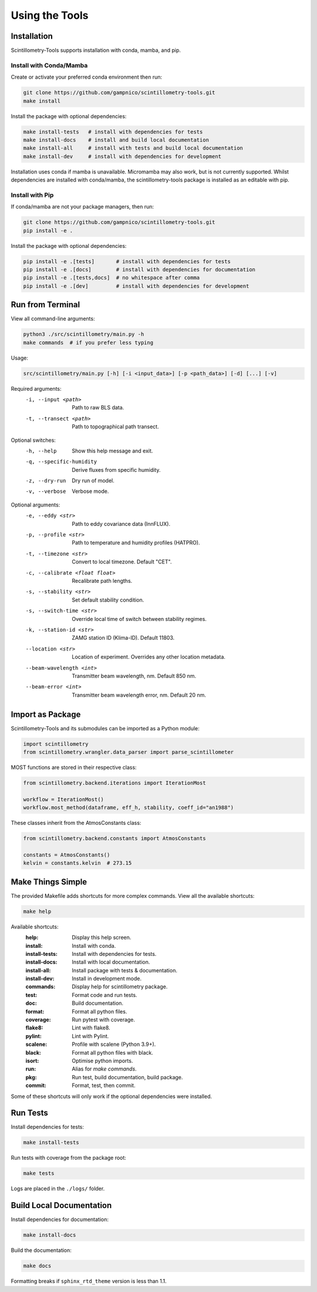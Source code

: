 .. Copyright 2023 Scintillometry-Tools Contributors.

   Licensed under the Apache License, Version 2.0 (the "License");
   you may not use this file except in compliance with the License.
   You may obtain a copy of the License at

      https://www.apache.org/licenses/LICENSE-2.0

   Unless required by applicable law or agreed to in writing, software
   distributed under the License is distributed on an "AS IS" BASIS,
   WITHOUT WARRANTIES OR CONDITIONS OF ANY KIND, either express or implied.
   See the License for the specific language governing permissions and
   limitations under the License.

   =====

Using the Tools
===============

Installation
------------

Scintillometry-Tools supports installation with conda, mamba, and pip.

Install with Conda/Mamba
************************

Create or activate your preferred conda environment then run:

.. code-block:: bash

   git clone https://github.com/gampnico/scintillometry-tools.git
   make install

Install the package with optional dependencies:

.. code-block:: bash

   make install-tests   # install with dependencies for tests
   make install-docs    # install and build local documentation
   make install-all     # install with tests and build local documentation
   make install-dev     # install with dependencies for development

Installation uses conda if mamba is unavailable. Micromamba may also work, but is not currently supported. Whilst dependencies are installed with conda/mamba, the scintillometry-tools package is installed as an editable with pip.

Install with Pip
****************

If conda/mamba are not your package managers, then run:

.. code-block:: bash

   git clone https://github.com/gampnico/scintillometry-tools.git
   pip install -e .

Install the package with optional dependencies:

.. code-block:: bash

   pip install -e .[tests]       # install with dependencies for tests
   pip install -e .[docs]        # install with dependencies for documentation
   pip install -e .[tests,docs]  # no whitespace after comma
   pip install -e .[dev]         # install with dependencies for development

Run from Terminal
-----------------

View all command-line arguments:

.. code-block:: bash

   python3 ./src/scintillometry/main.py -h
   make commands  # if you prefer less typing

Usage:

.. code-block:: bash
   
   src/scintillometry/main.py [-h] [-i <input_data>] [-p <path_data>] [-d] [...] [-v]

Required arguments:
   -i, --input <path>      Path to raw BLS data.
   -t, --transect <path>       Path to topographical path transect.

Optional switches:
   -h, --help                 Show this help message and exit.
   -q, --specific-humidity    Derive fluxes from specific humidity.
   -z, --dry-run              Dry run of model.
   -v, --verbose              Verbose mode.

Optional arguments:
   -e, --eddy <str>                 Path to eddy covariance data (InnFLUX).
   -p, --profile <str>              Path to temperature and humidity profiles
                                       (HATPRO).
   -t, --timezone <str>             Convert to local timezone. Default "CET".
   -c, --calibrate <float float>    Recalibrate path lengths.
   -s, --stability <str>            Set default stability condition.
   -s, --switch-time <str>          Override local time of switch between
                                       stability regimes.
   -k, --station-id <str>           ZAMG station ID (Klima-ID). Default 11803.
   --location <str>                 Location of experiment. Overrides any other
                                       location metadata.
   --beam-wavelength <int>          Transmitter beam wavelength, nm.
                                       Default 850 nm.
   --beam-error <int>               Transmitter beam wavelength error, nm.
                                       Default 20 nm.

Import as Package
-----------------

Scintillometry-Tools and its submodules can be imported as a Python module:

.. code-block:: python

   import scintillometry
   from scintillometry.wrangler.data_parser import parse_scintillometer

MOST functions are stored in their respective class:

.. code-block:: python

   from scintillometry.backend.iterations import IterationMost

   workflow = IterationMost()
   workflow.most_method(dataframe, eff_h, stability, coeff_id="an1988")

These classes inherit from the AtmosConstants class:

.. code-block:: python
   
   from scintillometry.backend.constants import AtmosConstants

   constants = AtmosConstants()
   kelvin = constants.kelvin  # 273.15

Make Things Simple
------------------

The provided Makefile adds shortcuts for more complex commands. View all the available shortcuts:

.. code-block:: bash

   make help

Available shortcuts:
   :help:            Display this help screen.
   :install:         Install with conda.
   :install-tests:   Install with dependencies for tests.
   :install-docs:    Install with local documentation.
   :install-all:     Install package with tests & documentation.
   :install-dev:     Install in development mode.
   :commands:        Display help for scintillometry package.
   :test:            Format code and run tests.
   :doc:             Build documentation.
   :format:          Format all python files.
   :coverage:        Run pytest with coverage.
   :flake8:          Lint with flake8.
   :pylint:          Lint with Pylint.
   :scalene:         Profile with scalene (Python 3.9+).
   :black:           Format all python files with black.
   :isort:           Optimise python imports.
   :run:             Alias for `make commands`.
   :pkg:             Run test, build documentation, build package.
   :commit:          Format, test, then commit.
   
Some of these shortcuts will only work if the optional dependencies were installed.

Run Tests
---------

Install dependencies for tests:

.. code-block:: bash

   make install-tests

Run tests with coverage from the package root:

.. code-block:: bash

   make tests

Logs are placed in the ``./logs/`` folder.

Build Local Documentation
-------------------------

Install dependencies for documentation:

.. code-block:: bash

   make install-docs

Build the documentation:

.. code-block:: bash

   make docs

Formatting breaks if ``sphinx_rtd_theme`` version is less than 1.1.
